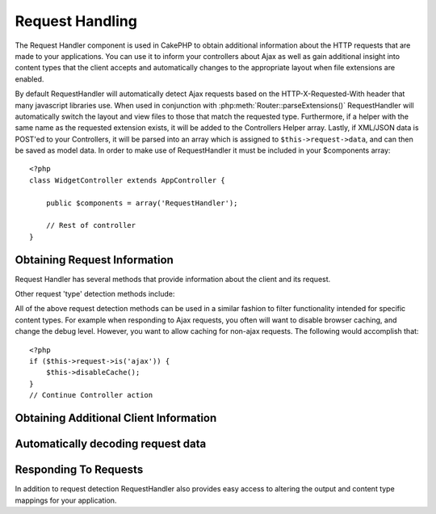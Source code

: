 Request Handling
################

.. php:class:: RequestHandlerComponent(ComponentCollection $collection, array $settings = array())

The Request Handler component is used in CakePHP to obtain
additional information about the HTTP requests that are made to
your applications. You can use it to inform your controllers about
Ajax as well as gain additional insight into content types that the
client accepts and automatically changes to the appropriate layout
when file extensions are enabled.

By default RequestHandler will automatically detect Ajax requests
based on the HTTP-X-Requested-With header that many javascript
libraries use. When used in conjunction with
:php:meth:`Router::parseExtensions()` RequestHandler will automatically switch
the layout and view files to those that match the requested type.
Furthermore, if a helper with the same name as the requested
extension exists, it will be added to the Controllers Helper array.
Lastly, if XML/JSON data is POST'ed to your Controllers, it will be
parsed into an array which is assigned to ``$this->request->data``,
and can then be saved as model data. In order to make use of
RequestHandler it must be included in your $components array::

    <?php
    class WidgetController extends AppController {

        public $components = array('RequestHandler');

        // Rest of controller
    }

Obtaining Request Information
=============================

Request Handler has several methods that provide information about
the client and its request.

.. php:method:: accepts($type = null)

    $type can be a string, or an array, or null. If a string, accepts
    will return true if the client accepts the content type. If an
    array is specified, accepts return true if any one of the content
    types is accepted by the client. If null returns an array of the
    content-types that the client accepts. For example::

        <?php
        class PostsController extends AppController {
        
            public $components = array('RequestHandler');
    
            function beforeFilter () {
                if ($this->RequestHandler->accepts('html')) {
                    // Execute code only if client accepts an HTML (text/html) response
                } elseif ($this->RequestHandler->accepts('xml')) {
                    // Execute XML-only code
                }
                if ($this->RequestHandler->accepts(array('xml', 'rss', 'atom'))) {
                    // Executes if the client accepts any of the above: XML, RSS or Atom
                }
            }
        }

Other request 'type' detection methods include:

.. php:method:: isXml()

    Returns true if the current request accepts XML as a response.

.. php:method:: isRss()

    Returns true if the current request accepts RSS as a response.

.. php:method:: isAtom()

    Returns true if the current call accepts an Atom response, false
    otherwise.

.. php:method:: isMobile()

    Returns true if user agent string matches a mobile web browser, or
    if the client accepts WAP content. The supported Mobile User Agent
    strings are:

    -  iPhone
    -  MIDP
    -  AvantGo
    -  BlackBerry
    -  J2ME
    -  Opera Mini
    -  DoCoMo
    -  NetFront
    -  Nokia
    -  PalmOS
    -  PalmSource
    -  portalmmm
    -  Plucker
    -  ReqwirelessWeb
    -  SonyEricsson
    -  Symbian
    -  UP.Browser
    -  Windows CE
    -  Xiino

.. php:method:: isWap()

    Returns true if the client accepts WAP content.

All of the above request detection methods can be used in a similar
fashion to filter functionality intended for specific content
types. For example when responding to Ajax requests, you often will
want to disable browser caching, and change the debug level.
However, you want to allow caching for non-ajax requests. The
following would accomplish that::

        <?php
        if ($this->request->is('ajax')) {
            $this->disableCache();
        }
        // Continue Controller action



Obtaining Additional Client Information
=======================================

.. php:method:: getAjaxVersion()

    Gets Prototype version if call is Ajax, otherwise empty string. The
    Prototype library sets a special "Prototype version" HTTP header.

Automatically decoding request data
===================================

.. php:method:: addInputType($type, $handler)

    :param string $type: The content type alias this attached decoder is for.
        e.g. 'json' or 'xml'
    :param array $handler: The handler information for the type.

    Add a request data decoder. The handler should contain a callback, and any 
    additional arguments for the callback.  The callback should return
    an array of data contained in the request input.  For example adding a CSV
    handler in your controllers' beforeFilter could look like::

        <?php
        $parser = function ($data) {
            $rows = str_getcsv($data, "\n");
            foreach ($rows as &$row) {
                $row = str_getcsv($row, ',');
            }
            return $rows;
        };
        $this->RequestHandler->addInputType('csv', array($parser));

    The above example requires PHP 5.3, however you can use any 
    `callable <http://php.net/callback>`_ for the handling function.  You can 
    also pass additional arguments to the callback, this is useful for callbacks 
    like ``json_decode``::

        <?php 
        $this->RequestHandler->addInputType('json', array('json_decode', true));

    The above will make ``$this->request->data`` an array of the JSON input data,
    without the additional ``true`` you'd get a set of ``StdClass`` objects.

Responding To Requests
======================

In addition to request detection RequestHandler also provides easy
access to altering the output and content type mappings for your
application.

.. php:method:: setContent($name, $type = null)

    -  $name string - The name or file extension of the Content-type
       ie. html, css, json, xml.
    -  $type mixed - The mime-type(s) that the Content-type maps to.

    setContent adds/sets the Content-types for the given name. Allows
    content-types to be mapped to friendly aliases and or extensions.
    This allows RequestHandler to automatically respond to requests of
    each type in its startup method. If you are using
    Router::parseExtension, you should use the file extension as the
    name of the Content-type. Furthermore, these content types are used
    by prefers() and accepts().

    setContent is best used in the beforeFilter() of your controllers,
    as this will best leverage the automagicness of content-type
    aliases.

    The default mappings are:


    -  **javascript** text/javascript
    -  **js** text/javascript
    -  **json** application/json
    -  **css** text/css
    -  **html** text/html, \*/\*
    -  **text** text/plain
    -  **txt** text/plain
    -  **csv** application/vnd.ms-excel, text/plain
    -  **form** application/x-www-form-urlencoded
    -  **file** multipart/form-data
    -  **xhtml** application/xhtml+xml, application/xhtml, text/xhtml
    -  **xhtml-mobile** application/vnd.wap.xhtml+xml
    -  **xml** application/xml, text/xml
    -  **rss** application/rss+xml
    -  **atom** application/atom+xml
    -  **amf** application/x-amf
    -  **wap** text/vnd.wap.wml, text/vnd.wap.wmlscript,
       image/vnd.wap.wbmp
    -  **wml** text/vnd.wap.wml
    -  **wmlscript** text/vnd.wap.wmlscript
    -  **wbmp** image/vnd.wap.wbmp
    -  **pdf** application/pdf
    -  **zip** application/x-zip
    -  **tar** application/x-tar

.. php:method:: prefers($type = null)

    Determines which content-types the client prefers. If no parameter
    is given the most likely content type is returned. If $type is an
    array the first type the client accepts will be returned.
    Preference is determined primarily by the file extension parsed by
    Router if one has been provided, and secondly by the list of
    content-types in HTTP\_ACCEPT.

.. php:method:: renderAs($controller, $type)

    :param Controller $controller: Controller Reference
    :param string $type: friendly content type name to render content for ex.
       xml, rss.

    Change the render mode of a controller to the specified type. Will
    also append the appropriate helper to the controller's helper array
    if available and not already in the array.

.. php:method:: respondAs($type, $options)

    :param string $type: Friendly content type name ex. xml, rss or a full
       content type like application/x-shockwave
    :param array $options: If $type is a friendly type name that has more than
       one content association, $index is used to select the content
       type.

    Sets the response header based on content-type map names. If DEBUG
    is greater than 1, the header is not set.

.. php:method:: responseType()

    Returns the current response type Content-type header or null if
    one has yet to be set.



.. meta::
    :title lang=en: Request Handling
    :keywords lang=en: handler component,javascript libraries,public components,null returns,model data,request data,content types,file extensions,ajax,meth,content type,array,conjunction,cakephp,insight,php